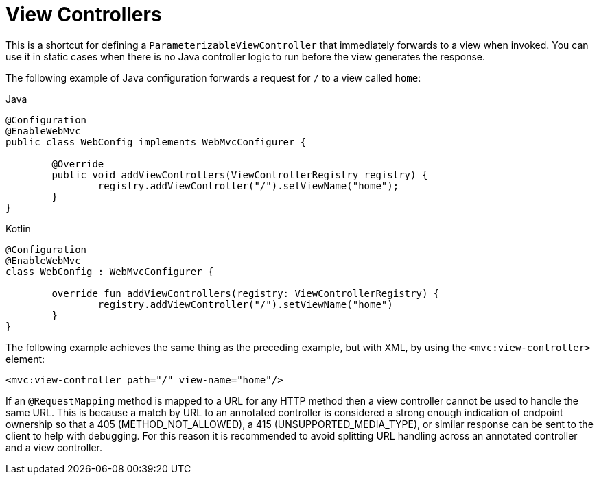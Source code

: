 [[mvc-config-view-controller]]
= View Controllers

This is a shortcut for defining a `ParameterizableViewController` that immediately
forwards to a view when invoked. You can use it in static cases when there is no Java controller
logic to run before the view generates the response.

The following example of Java configuration forwards a request for `/` to a view called `home`:

[source,java,indent=0,subs="verbatim,quotes",role="primary"]
.Java
----
	@Configuration
	@EnableWebMvc
	public class WebConfig implements WebMvcConfigurer {

		@Override
		public void addViewControllers(ViewControllerRegistry registry) {
			registry.addViewController("/").setViewName("home");
		}
	}
----
[source,kotlin,indent=0,subs="verbatim,quotes",role="secondary"]
.Kotlin
----
	@Configuration
	@EnableWebMvc
	class WebConfig : WebMvcConfigurer {

		override fun addViewControllers(registry: ViewControllerRegistry) {
			registry.addViewController("/").setViewName("home")
		}
	}
----

The following example achieves the same thing as the preceding example, but with XML, by
using the `<mvc:view-controller>` element:

[source,xml,indent=0,subs="verbatim,quotes"]
----
	<mvc:view-controller path="/" view-name="home"/>
----

If an `@RequestMapping` method is mapped to a URL for any HTTP method then a view
controller cannot be used to handle the same URL. This is because a match by URL to an
annotated controller is considered a strong enough indication of endpoint ownership so
that a 405 (METHOD_NOT_ALLOWED), a 415 (UNSUPPORTED_MEDIA_TYPE), or similar response can
be sent to the client to help with debugging. For this reason it is recommended to avoid
splitting URL handling across an annotated controller and a view controller.



